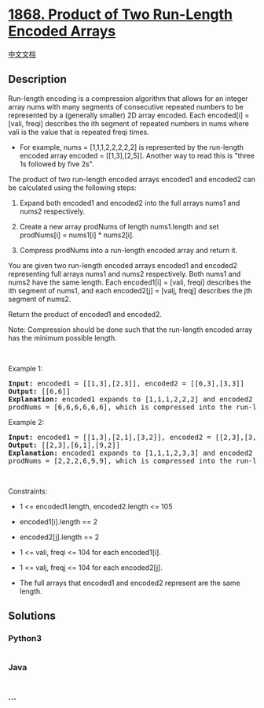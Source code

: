 * [[https://leetcode.com/problems/product-of-two-run-length-encoded-arrays][1868.
Product of Two Run-Length Encoded Arrays]]
  :PROPERTIES:
  :CUSTOM_ID: product-of-two-run-length-encoded-arrays
  :END:
[[./solution/1800-1899/1868.Product of Two Run-Length Encoded Arrays/README.org][中文文档]]

** Description
   :PROPERTIES:
   :CUSTOM_ID: description
   :END:

#+begin_html
  <p>
#+end_html

Run-length encoding is a compression algorithm that allows for an
integer array nums with many segments of consecutive repeated numbers to
be represented by a (generally smaller) 2D array encoded. Each
encoded[i] = [vali, freqi] describes the ith segment of repeated numbers
in nums where vali is the value that is repeated freqi times.

#+begin_html
  </p>
#+end_html

#+begin_html
  <ul>
#+end_html

#+begin_html
  <li>
#+end_html

For example, nums = [1,1,1,2,2,2,2,2] is represented by the run-length
encoded array encoded = [[1,3],[2,5]]. Another way to read this is
"three 1s followed by five 2s".

#+begin_html
  </li>
#+end_html

#+begin_html
  </ul>
#+end_html

#+begin_html
  <p>
#+end_html

The product of two run-length encoded arrays encoded1 and encoded2 can
be calculated using the following steps:

#+begin_html
  </p>
#+end_html

#+begin_html
  <ol>
#+end_html

#+begin_html
  <li>
#+end_html

Expand both encoded1 and encoded2 into the full arrays nums1 and nums2
respectively.

#+begin_html
  </li>
#+end_html

#+begin_html
  <li>
#+end_html

Create a new array prodNums of length nums1.length and set prodNums[i] =
nums1[i] * nums2[i].

#+begin_html
  </li>
#+end_html

#+begin_html
  <li>
#+end_html

Compress prodNums into a run-length encoded array and return it.

#+begin_html
  </li>
#+end_html

#+begin_html
  </ol>
#+end_html

#+begin_html
  <p>
#+end_html

You are given two run-length encoded arrays encoded1 and encoded2
representing full arrays nums1 and nums2 respectively. Both nums1 and
nums2 have the same length. Each encoded1[i] = [vali, freqi] describes
the ith segment of nums1, and each encoded2[j] = [valj, freqj] describes
the jth segment of nums2.

#+begin_html
  </p>
#+end_html

#+begin_html
  <p>
#+end_html

Return the product of encoded1 and encoded2.

#+begin_html
  </p>
#+end_html

#+begin_html
  <p>
#+end_html

Note: Compression should be done such that the run-length encoded array
has the minimum possible length.

#+begin_html
  </p>
#+end_html

#+begin_html
  <p>
#+end_html

 

#+begin_html
  </p>
#+end_html

#+begin_html
  <p>
#+end_html

Example 1:

#+begin_html
  </p>
#+end_html

#+begin_html
  <pre>
  <strong>Input:</strong> encoded1 = [[1,3],[2,3]], encoded2 = [[6,3],[3,3]]
  <strong>Output:</strong> [[6,6]]
  <strong>Explanation:</strong> encoded1 expands to [1,1,1,2,2,2] and encoded2 expands to [6,6,6,3,3,3].
  prodNums = [6,6,6,6,6,6], which is compressed into the run-length encoded array [[6,6]].
  </pre>
#+end_html

#+begin_html
  <p>
#+end_html

Example 2:

#+begin_html
  </p>
#+end_html

#+begin_html
  <pre>
  <strong>Input:</strong> encoded1 = [[1,3],[2,1],[3,2]], encoded2 = [[2,3],[3,3]]
  <strong>Output:</strong> [[2,3],[6,1],[9,2]]
  <strong>Explanation:</strong> encoded1 expands to [1,1,1,2,3,3] and encoded2 expands to [2,2,2,3,3,3].
  prodNums = [2,2,2,6,9,9], which is compressed into the run-length encoded array [[2,3],[6,1],[9,2]].
  </pre>
#+end_html

#+begin_html
  <p>
#+end_html

 

#+begin_html
  </p>
#+end_html

#+begin_html
  <p>
#+end_html

Constraints:

#+begin_html
  </p>
#+end_html

#+begin_html
  <ul>
#+end_html

#+begin_html
  <li>
#+end_html

1 <= encoded1.length, encoded2.length <= 105

#+begin_html
  </li>
#+end_html

#+begin_html
  <li>
#+end_html

encoded1[i].length == 2

#+begin_html
  </li>
#+end_html

#+begin_html
  <li>
#+end_html

encoded2[j].length == 2

#+begin_html
  </li>
#+end_html

#+begin_html
  <li>
#+end_html

1 <= vali, freqi <= 104 for each encoded1[i].

#+begin_html
  </li>
#+end_html

#+begin_html
  <li>
#+end_html

1 <= valj, freqj <= 104 for each encoded2[j].

#+begin_html
  </li>
#+end_html

#+begin_html
  <li>
#+end_html

The full arrays that encoded1 and encoded2 represent are the same
length.

#+begin_html
  </li>
#+end_html

#+begin_html
  </ul>
#+end_html

** Solutions
   :PROPERTIES:
   :CUSTOM_ID: solutions
   :END:

#+begin_html
  <!-- tabs:start -->
#+end_html

*** *Python3*
    :PROPERTIES:
    :CUSTOM_ID: python3
    :END:
#+begin_src python
#+end_src

*** *Java*
    :PROPERTIES:
    :CUSTOM_ID: java
    :END:
#+begin_src java
#+end_src

*** *...*
    :PROPERTIES:
    :CUSTOM_ID: section
    :END:
#+begin_example
#+end_example

#+begin_html
  <!-- tabs:end -->
#+end_html

